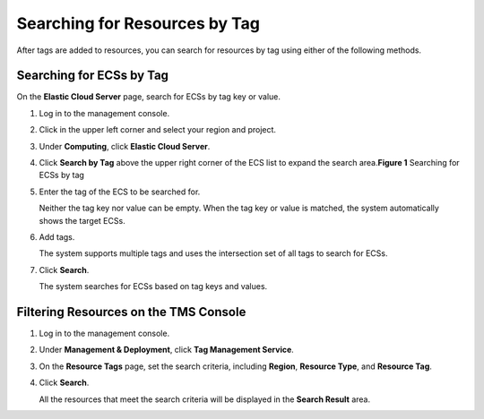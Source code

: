 Searching for Resources by Tag
==============================

After tags are added to resources, you can search for resources by tag using either of the following methods.

Searching for ECSs by Tag
-------------------------

On the **Elastic Cloud Server** page, search for ECSs by tag key or value.

#. Log in to the management console.

#. Click |image1| in the upper left corner and select your region and project.

#. Under **Computing**, click **Elastic Cloud Server**.

#. Click **Search by Tag** above the upper right corner of the ECS list to expand the search area.\ **Figure 1** Searching for ECSs by tag
   |image2|

#. Enter the tag of the ECS to be searched for.

   Neither the tag key nor value can be empty. When the tag key or value is matched, the system automatically shows the target ECSs.

#. Add tags.

   The system supports multiple tags and uses the intersection set of all tags to search for ECSs.

#. Click **Search**.

   The system searches for ECSs based on tag keys and values.

Filtering Resources on the TMS Console
--------------------------------------

#. Log in to the management console.

#. Under **Management & Deployment**, click **Tag Management Service**.

#. On the **Resource Tags** page, set the search criteria, including **Region**, **Resource Type**, and **Resource Tag**.

#. Click **Search**.

   All the resources that meet the search criteria will be displayed in the **Search Result** area.


.. |image1| image:: /_static/images/en-us_image_0210779229.png

.. |image2| image:: /_static/images/en-us_image_0183030460.png
   :class: imgResize

